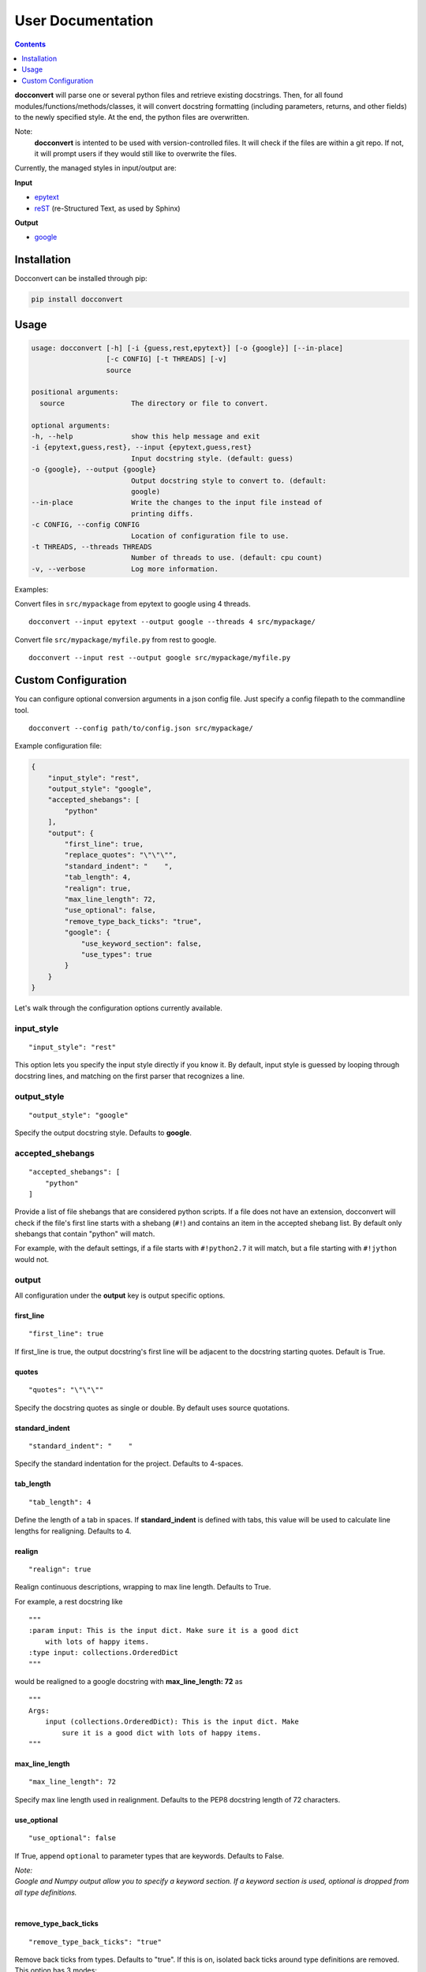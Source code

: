.. _user:

User Documentation
==================

.. contents:: Contents
    :local:
    :depth: 1

**docconvert** will parse one or several python files and retrieve existing
docstrings. Then, for all found modules/functions/methods/classes, it will
convert docstring formatting (including parameters, returns, and other
fields) to the newly specified style. At the end, the python files are
overwritten.

Note:
    **docconvert** is intented to be used with version-controlled files. It
    will check if the files are within a git repo. If not, it will
    prompt users if they would still like to overwrite the files.

Currently, the managed styles in input/output are:

**Input**

-  `epytext <http://epydoc.sourceforge.net/manual-fields.html>`__
-  `reST <http://www.sphinx-doc.org/en/stable/domains.html#info-field-lists>`__
   (re-Structured Text, as used by Sphinx)

**Output**

-  `google <http://www.sphinx-doc.org/en/stable/ext/example_google.html>`__


Installation
------------

Docconvert can be installed through pip:

.. code-block:: bash

    pip install docconvert

Usage
-----

.. code::

    usage: docconvert [-h] [-i {guess,rest,epytext}] [-o {google}] [--in-place]
                      [-c CONFIG] [-t THREADS] [-v]
                      source

    positional arguments:
      source                The directory or file to convert.

    optional arguments:
    -h, --help              show this help message and exit
    -i {epytext,guess,rest}, --input {epytext,guess,rest}
                            Input docstring style. (default: guess)
    -o {google}, --output {google}
                            Output docstring style to convert to. (default:
                            google)
    --in-place              Write the changes to the input file instead of
                            printing diffs.
    -c CONFIG, --config CONFIG
                            Location of configuration file to use.
    -t THREADS, --threads THREADS
                            Number of threads to use. (default: cpu count)
    -v, --verbose           Log more information.

Examples:

Convert files in ``src/mypackage`` from epytext to google using 4
threads.

::

    docconvert --input epytext --output google --threads 4 src/mypackage/

Convert file ``src/mypackage/myfile.py`` from rest to google.

::

    docconvert --input rest --output google src/mypackage/myfile.py


Custom Configuration
--------------------

You can configure optional conversion arguments in a json config file.
Just specify a config filepath to the commandline tool.

::

    docconvert --config path/to/config.json src/mypackage/

Example configuration file:

.. code:: json

    {
        "input_style": "rest",
        "output_style": "google",
        "accepted_shebangs": [
            "python"
        ],
        "output": {
            "first_line": true,
            "replace_quotes": "\"\"\"",
            "standard_indent": "    ",
            "tab_length": 4,
            "realign": true,
            "max_line_length": 72,
            "use_optional": false,
            "remove_type_back_ticks": "true",
            "google": {
                "use_keyword_section": false,
                "use_types": true
            }
        }
    }

Let's walk through the configuration options currently available.

input\_style
^^^^^^^^^^^^

::

    "input_style": "rest"

This option lets you specify the input style directly if you know it. By
default, input style is guessed by looping through docstring lines, and
matching on the first parser that recognizes a line.

output\_style
^^^^^^^^^^^^^

::

    "output_style": "google"

Specify the output docstring style. Defaults to **google**.

accepted\_shebangs
^^^^^^^^^^^^^^^^^^

::

    "accepted_shebangs": [
        "python"
    ]

Provide a list of file shebangs that are considered python scripts. If a
file does not have an extension, docconvert will check if the file's
first line starts with a shebang (``#!``) and contains an item in the
accepted shebang list. By default only shebangs that contain "python"
will match.

For example, with the default settings, if a file starts with
``#!python2.7`` it will match, but a file starting with ``#!jython``
would not.

output
^^^^^^

All configuration under the **output** key is output specific options.

first\_line
'''''''''''

::

    "first_line": true

If first\_line is true, the output docstring's first line will be
adjacent to the docstring starting quotes. Default is True.

quotes
''''''

::

    "quotes": "\"\"\""

Specify the docstring quotes as single or double. By default uses source
quotations.

standard\_indent
''''''''''''''''

::

    "standard_indent": "    "

Specify the standard indentation for the project. Defaults to 4-spaces.

tab\_length
'''''''''''

::

    "tab_length": 4

Define the length of a tab in spaces. If **standard\_indent** is defined
with tabs, this value will be used to calculate line lengths for
realigning. Defaults to 4.

realign
'''''''

::

    "realign": true

Realign continuous descriptions, wrapping to max line length. Defaults
to True.

For example, a rest docstring like

::

        """
        :param input: This is the input dict. Make sure it is a good dict
            with lots of happy items.
        :type input: collections.OrderedDict
        """

would be realigned to a google docstring with **max\_line\_length: 72**
as

::

        """
        Args:
            input (collections.OrderedDict): This is the input dict. Make
                sure it is a good dict with lots of happy items.
        """

max\_line\_length
'''''''''''''''''

::

    "max_line_length": 72

Specify max line length used in realignment. Defaults to the PEP8
docstring length of 72 characters.

use\_optional
'''''''''''''

::

    "use_optional": false

If True, append ``optional`` to parameter types that are keywords.
Defaults to False.

| *Note:*
| *Google and Numpy output allow you to specify a keyword section. If a
  keyword section is used, optional is dropped from all type definitions.*
|

remove\_type\_back\_ticks
'''''''''''''''''''''''''

::

    "remove_type_back_ticks": "true"

Remove back ticks from types. Defaults to "true". If this is on, isolated
back ticks around type definitions are removed. This option has 3 modes:

  - ``"false"``: No back ticks will be removed.
  - ``"true"``: Back ticks will be removed, except from sphinx
    directives. For example:

    - ```list` of `str``` becomes ``list of str``
    - ``:py:class:`Test``` stays as ``:py:class:`Test```
    - ``lot`s of `bool`s`` becomes ``lot`s of bools``

  - ``"directives"``: All back ticks, including directives, will be
    removed. For example:

    - ```list` of `str``` becomes ``list of str``
    - ``:py:class:`Test``` becomes ``Test``
    - ``lot`s of `bool`s`` becomes ``lot`s of bools``

google
''''''

Google docstring output configuration options.

use_keyword_section
  Use **Keyword Args** section for all keyword-arguments. Defaults to
  False. If set to False, all keyword-arguments will be placed under
  **Args** section.

use_types
  Use types in argument output. Defaults to True. If False, argument,
  keyword-argument, and attribute type definitions will be skipped.
  This could be turned False for Python3, where Sphinx recognizes
  annotations.
